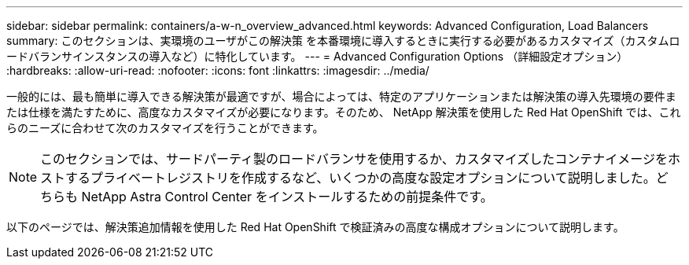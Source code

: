 ---
sidebar: sidebar 
permalink: containers/a-w-n_overview_advanced.html 
keywords: Advanced Configuration, Load Balancers 
summary: このセクションは、実環境のユーザがこの解決策 を本番環境に導入するときに実行する必要があるカスタマイズ（カスタムロードバランサインスタンスの導入など）に特化しています。 
---
= Advanced Configuration Options （詳細設定オプション）
:hardbreaks:
:allow-uri-read: 
:nofooter: 
:icons: font
:linkattrs: 
:imagesdir: ../media/


[role="lead"]
一般的には、最も簡単に導入できる解決策が最適ですが、場合によっては、特定のアプリケーションまたは解決策の導入先環境の要件または仕様を満たすために、高度なカスタマイズが必要になります。そのため、 NetApp 解決策を使用した Red Hat OpenShift では、これらのニーズに合わせて次のカスタマイズを行うことができます。


NOTE: このセクションでは、サードパーティ製のロードバランサを使用するか、カスタマイズしたコンテナイメージをホストするプライベートレジストリを作成するなど、いくつかの高度な設定オプションについて説明しました。どちらも NetApp Astra Control Center をインストールするための前提条件です。

以下のページでは、解決策追加情報を使用した Red Hat OpenShift で検証済みの高度な構成オプションについて説明します。
